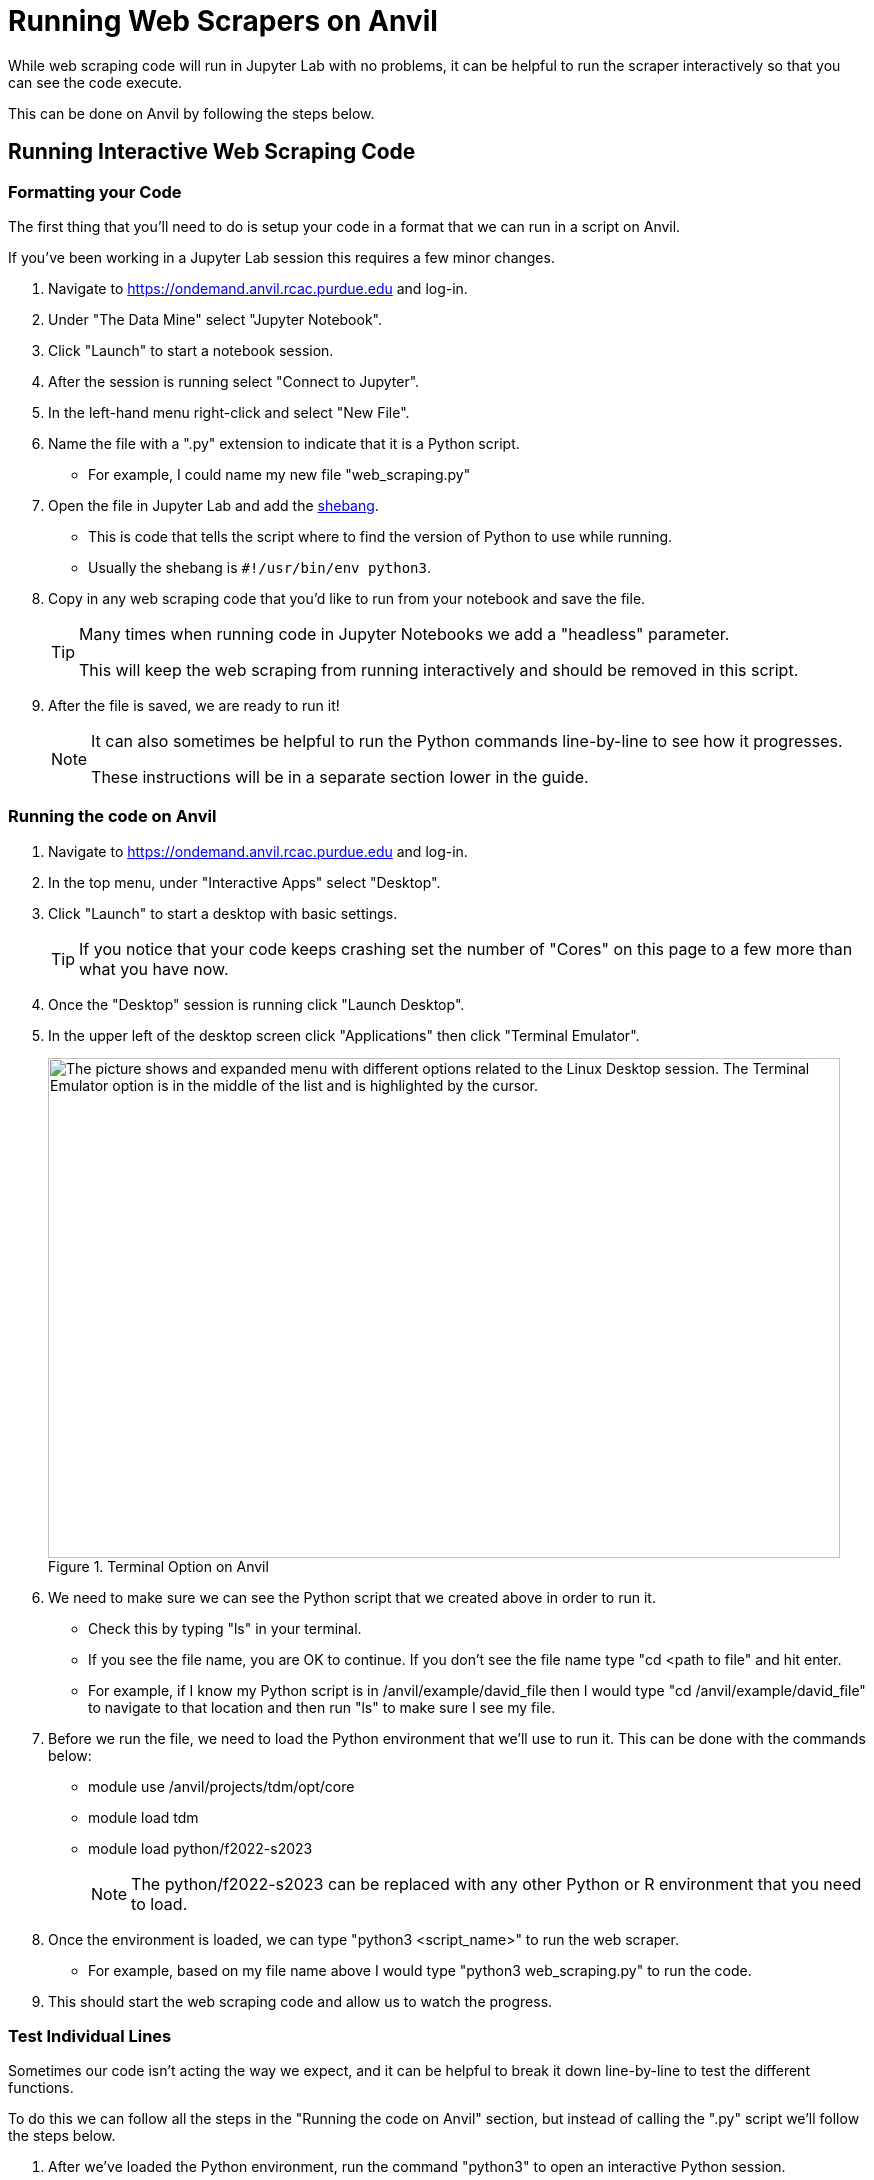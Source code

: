= Running Web Scrapers on Anvil

While web scraping code will run in Jupyter Lab with no problems, it can be helpful to run the scraper interactively so that you can see the code execute. 

This can be done on Anvil by following the steps below.

== Running Interactive Web Scraping Code
=== Formatting your Code
The first thing that you'll need to do is setup your code in a format that we can run in a script on Anvil. 

If you've been working in a Jupyter Lab session this requires a few minor changes. 

. Navigate to https://ondemand.anvil.rcac.purdue.edu and log-in. 
. Under "The Data Mine" select "Jupyter Notebook". 
. Click "Launch" to start a notebook session. 
. After the session is running select "Connect to Jupyter". 
. In the left-hand menu right-click and select "New File".
. Name the file with a ".py" extension to indicate that it is a Python script. 
    * For example, I could name my new file "web_scraping.py"
. Open the file in Jupyter Lab and add the https://www.w3docs.com/snippets/python/should-i-put-shebang-in-python-scripts-and-what-form-should-it-take.html[shebang].
    * This is code that tells the script where to find the version of Python to use while running. 
    * Usually the shebang is `#!/usr/bin/env python3`. 
. Copy in any web scraping code that you'd like to run from your notebook and save the file. 
+
[TIP]
====
Many times when running code in Jupyter Notebooks we add a "headless" parameter. 

This will keep the web scraping from running interactively and should be removed in this script. 
====
+
. After the file is saved, we are ready to run it!
+
[NOTE]
====
It can also sometimes be helpful to run the Python commands line-by-line to see how it progresses. 

These instructions will be in a separate section lower in the guide. 
====

=== Running the code on Anvil
. Navigate to https://ondemand.anvil.rcac.purdue.edu and log-in. 
. In the top menu, under "Interactive Apps" select "Desktop". 
. Click "Launch" to start a desktop with basic settings. 
+
[TIP]
====
If you notice that your code keeps crashing set the number of "Cores" on this page to a few more than what you have now. 
====
+
. Once the "Desktop" session is running click "Launch Desktop". 
. In the upper left of the desktop screen click "Applications" then click "Terminal Emulator". 
+
image::anvil_terminal.png[The picture shows and expanded menu with different options related to the Linux Desktop session. The Terminal Emulator option is in the middle of the list and is highlighted by the cursor., width=792, height=500, loading=lazy, title="Terminal Option on Anvil"]
+
. We need to make sure we can see the Python script that we created above in order to run it. 
    * Check this by typing "ls" in your terminal. 
    * If you see the file name, you are OK to continue. If you don't see the file name type "cd <path to file" and hit enter. 
    * For example, if I know my Python script is in /anvil/example/david_file then I would type "cd /anvil/example/david_file" to navigate to that location and then run "ls" to make sure I see my file. 
. Before we run the file, we need to load the Python environment that we'll use to run it. This can be done with the commands below:
    * module use /anvil/projects/tdm/opt/core
    * module load tdm
    * module load python/f2022-s2023
+
[NOTE]
====
The python/f2022-s2023 can be replaced with any other Python or R environment that you need to load.
====
+
. Once the environment is loaded, we can type "python3 <script_name>" to run the web scraper. 
    * For example, based on my file name above I would type "python3 web_scraping.py" to run the code. 
. This should start the web scraping code and allow us to watch the progress. 

=== Test Individual Lines
Sometimes our code isn't acting the way we expect, and it can be helpful to break it down line-by-line to test the different functions. 

To do this we can follow all the steps in the "Running the code on Anvil" section, but instead of calling the ".py" script we'll follow the steps below. 

. After we've loaded the Python environment, run the command "python3" to open an interactive Python session. 
. Copy and paste the Python code that you'd like to test into the terminal window and hit enter. 
+
[TIP]
====
This behaves similarly to a Jupyter Lab session, meaning it will remember declared variables and can work with functions. 
====
+
. Once you're done with your testing type "quit()" to exit the Python session. 